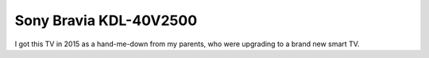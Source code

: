 =======================
Sony Bravia KDL-40V2500
=======================

I got this TV in 2015 as a hand-me-down from my parents, who were upgrading to a brand new smart TV.